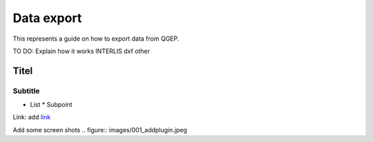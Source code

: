 .. _Admin Guide:

Data export
===========

This represents a guide on how to export data from QGEP.

TO DO: Explain how it works
INTERLIS
dxf 
other


Titel
------------------------------

Subtitle
^^^^^^^^^^^^^^^^^

* List
  * Subpoint
  
Link:
add `link <http://www.postgresql.org/docs/current/static/libpq-pgpass.html>`_

Add some screen shots 
.. figure:: images/001_addplugin.jpeg